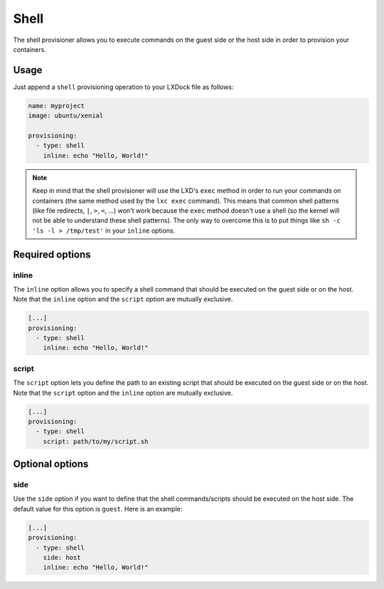 #####
Shell
#####

The shell provisioner allows you to execute commands on the guest side or the host side in order to
provision your containers.

Usage
-----

Just append a ``shell`` provisioning operation to your LXDock file as follows:

.. code-block:: yaml

  name: myproject
  image: ubuntu/xenial

  provisioning:
    - type: shell
      inline: echo "Hello, World!"

.. note::

  Keep in mind that the shell provisioner will use the LXD's ``exec`` method in order to run your
  commands on containers (the same method used by the ``lxc exec`` command). This means that common
  shell patterns (like file redirects, ``|``, ``>``, ``<``, ...) won't work because the ``exec``
  method doesn't use a shell (so the kernel will not be able to understand these shell patterns).
  The only way to overcome this is to put things like ``sh -c 'ls -l > /tmp/test'`` in your
  ``inline`` options.

Required options
----------------

inline
======

The ``inline`` option allows you to specify a shell command that should be executed on the guest
side or on the host. Note that the ``inline`` option and the ``script`` option are mutually
exclusive.

.. code-block:: yaml

  [...]
  provisioning:
    - type: shell
      inline: echo "Hello, World!"

script
======

The ``script`` option lets you define the path to an existing script that should be executed on the
guest side or on the host. Note that the ``script`` option and the ``inline`` option are mutually
exclusive.

.. code-block:: yaml

  [...]
  provisioning:
    - type: shell
      script: path/to/my/script.sh

Optional options
----------------

side
====

Use the ``side`` option if you want to define that the shell commands/scripts should be executed on
the host side. The default value for this option is ``guest``. Here is an example:

.. code-block:: yaml

  [...]
  provisioning:
    - type: shell
      side: host
      inline: echo "Hello, World!"
